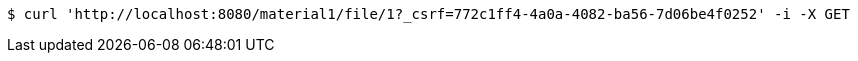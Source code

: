 [source,bash]
----
$ curl 'http://localhost:8080/material1/file/1?_csrf=772c1ff4-4a0a-4082-ba56-7d06be4f0252' -i -X GET
----